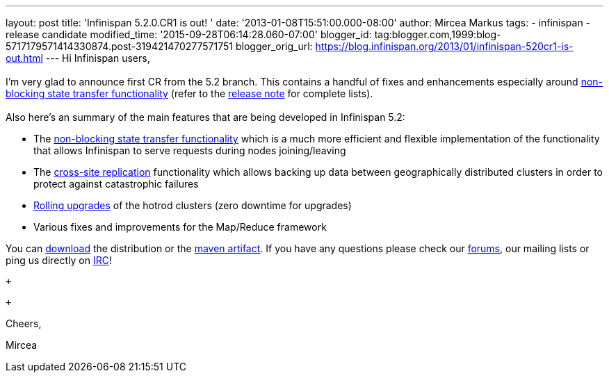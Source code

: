 ---
layout: post
title: 'Infinispan 5.2.0.CR1 is out! '
date: '2013-01-08T15:51:00.000-08:00'
author: Mircea Markus
tags:
- infinispan
- release candidate
modified_time: '2015-09-28T06:14:28.060-07:00'
blogger_id: tag:blogger.com,1999:blog-5717179571414330874.post-319421470277571751
blogger_orig_url: https://blog.infinispan.org/2013/01/infinispan-520cr1-is-out.html
---
Hi Infinispan users, +
 +
I'm very glad to announce first CR from the 5.2 branch. This contains a
handful of fixes and enhancements especially
around https://community.jboss.org/wiki/Non-BlockingStateTransferV2[non-blocking
state transfer functionality] (refer to the
https://issues.jboss.org/secure/ReleaseNote.jspa?projectId=12310799&version=12320615[release
note] for complete lists). +
 +
Also here's an summary of the main features that are being developed in
Infinispan 5.2: +

* The https://community.jboss.org/wiki/Non-BlockingStateTransferV2[non-blocking
state transfer functionality] which is a much more efficient and
flexible implementation of the functionality that allows Infinispan to
serve requests during nodes joining/leaving 
* The
https://docs.jboss.org/author/display/ISPN/Cross+site+replication[cross-site
replication] functionality which allows backing up data
between geographically distributed clusters in order to protect
against catastrophic failures
* https://issues.jboss.org/browse/ISPN-1410[Rolling upgrades] of the
hotrod clusters (zero downtime for upgrades)
* Various fixes and improvements for the Map/Reduce framework

You can http://www.jboss.org/infinispan/downloads[download] the
distribution or
the https://repository.jboss.org/nexus/content/repositories/releases/org/infinispan/[maven
artifact]. If you have any questions please check
our http://www.jboss.org/infinispan/forums[forums], our mailing lists or
ping us directly on irc://irc.freenode.org/infinispan[IRC]! +

 +

 +

Cheers,

Mircea
